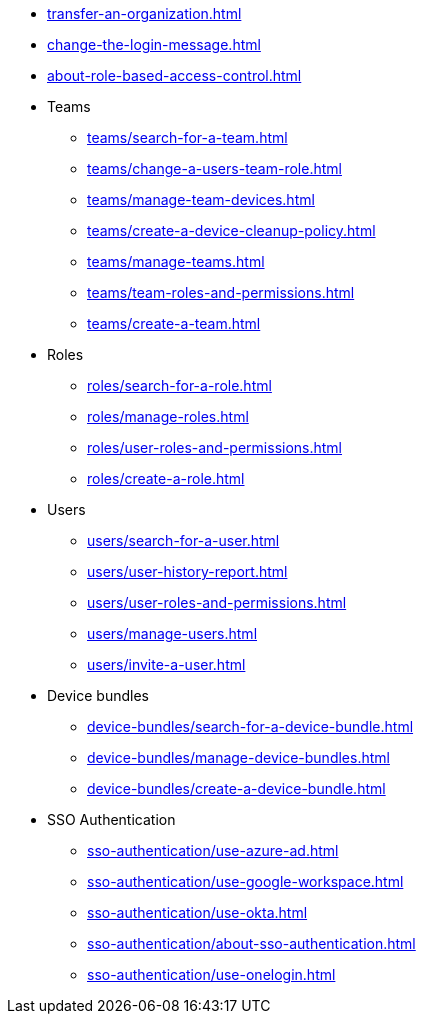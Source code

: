 ** xref:transfer-an-organization.adoc[]
** xref:change-the-login-message.adoc[]
** xref:about-role-based-access-control.adoc[]

** Teams
*** xref:teams/search-for-a-team.adoc[]
*** xref:teams/change-a-users-team-role.adoc[]
*** xref:teams/manage-team-devices.adoc[]
*** xref:teams/create-a-device-cleanup-policy.adoc[]
*** xref:teams/manage-teams.adoc[]
*** xref:teams/team-roles-and-permissions.adoc[]
*** xref:teams/create-a-team.adoc[]

** Roles
*** xref:roles/search-for-a-role.adoc[]
*** xref:roles/manage-roles.adoc[]
*** xref:roles/user-roles-and-permissions.adoc[]
*** xref:roles/create-a-role.adoc[]

** Users
*** xref:users/search-for-a-user.adoc[]
*** xref:users/user-history-report.adoc[]
*** xref:users/user-roles-and-permissions.adoc[]
*** xref:users/manage-users.adoc[]
*** xref:users/invite-a-user.adoc[]

** Device bundles
*** xref:device-bundles/search-for-a-device-bundle.adoc[]
*** xref:device-bundles/manage-device-bundles.adoc[]
*** xref:device-bundles/create-a-device-bundle.adoc[]

** SSO Authentication
*** xref:sso-authentication/use-azure-ad.adoc[]
*** xref:sso-authentication/use-google-workspace.adoc[]
*** xref:sso-authentication/use-okta.adoc[]
*** xref:sso-authentication/about-sso-authentication.adoc[]
*** xref:sso-authentication/use-onelogin.adoc[]
